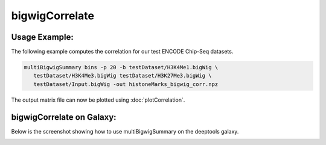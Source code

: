 bigwigCorrelate
===============

.. argparse::
   :ref: deeptools.multiBigwigSummary.parse_arguments
   :prog: bigwigCorrelate


Usage Example:
~~~~~~~~~~~~~~

The following example computes the correlation for our test ENCODE
Chip-Seq datasets.

.. code:: bash

   multiBigwigSummary bins -p 20 -b testDataset/H3K4Me1.bigWig \
      testDataset/H3K4Me3.bigWig testDataset/H3K27Me3.bigWig \
      testDataset/Input.bigWig -out histoneMarks_bigwig_corr.npz

The output matrix file can now be plotted using :doc:`plotCorrelation`.


bigwigCorrelate on Galaxy:
~~~~~~~~~~~~~~~~~~~~~~~~~

Below is the screenshot showing how to use multiBigwigSummary on the deeptools galaxy.


.. image:: ../../images/bigwiCorr_galaxy.png
